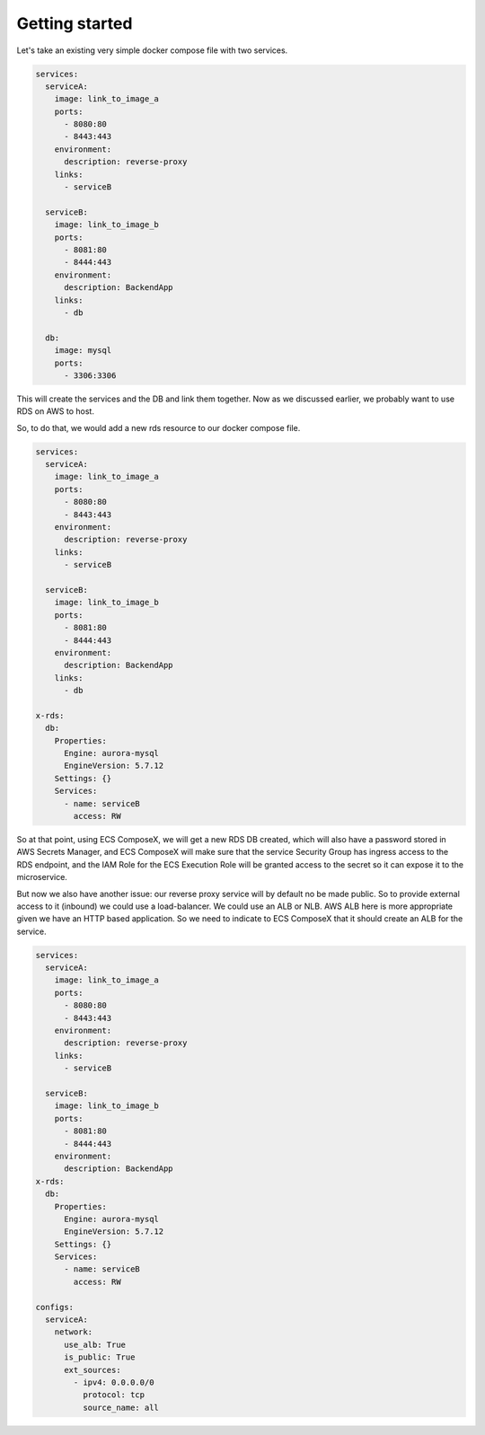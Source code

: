 ﻿.. highlight:: shell

==================
Getting started
==================

Let's take an existing very simple docker compose file with two services.

.. code-block:: yaml

    services:
      serviceA:
        image: link_to_image_a
        ports:
          - 8080:80
          - 8443:443
        environment:
          description: reverse-proxy
        links:
          - serviceB

      serviceB:
        image: link_to_image_b
        ports:
          - 8081:80
          - 8444:443
        environment:
          description: BackendApp
        links:
          - db

      db:
        image: mysql
        ports:
          - 3306:3306


This will create the services and the DB and link them together. Now as we discussed earlier, we probably want to use RDS
on AWS to host.

So, to do that, we would add a new rds resource to our docker compose file.

.. code-block:: yaml

    services:
      serviceA:
        image: link_to_image_a
        ports:
          - 8080:80
          - 8443:443
        environment:
          description: reverse-proxy
        links:
          - serviceB

      serviceB:
        image: link_to_image_b
        ports:
          - 8081:80
          - 8444:443
        environment:
          description: BackendApp
        links:
          - db

    x-rds:
      db:
        Properties:
          Engine: aurora-mysql
          EngineVersion: 5.7.12
        Settings: {}
        Services:
          - name: serviceB
            access: RW

So at that point, using ECS ComposeX, we will get a new RDS DB created, which will also have a password stored in AWS
Secrets Manager, and ECS ComposeX will make sure that the service Security Group has ingress access to the RDS endpoint,
and the IAM Role for the ECS Execution Role will be granted access to the secret so it can expose it to the microservice.

But now we also have another issue: our reverse proxy service will by default no be made public. So to provide external
access to it (inbound) we could use a load-balancer. We could use an ALB or NLB. AWS ALB here is more appropriate given we
have an HTTP based application. So we need to indicate to ECS ComposeX that it should create an ALB for the service.

.. code-block::

    services:
      serviceA:
        image: link_to_image_a
        ports:
          - 8080:80
          - 8443:443
        environment:
          description: reverse-proxy
        links:
          - serviceB

      serviceB:
        image: link_to_image_b
        ports:
          - 8081:80
          - 8444:443
        environment:
          description: BackendApp
    x-rds:
      db:
        Properties:
          Engine: aurora-mysql
          EngineVersion: 5.7.12
        Settings: {}
        Services:
          - name: serviceB
            access: RW

    configs:
      serviceA:
        network:
          use_alb: True
          is_public: True
          ext_sources:
            - ipv4: 0.0.0.0/0
              protocol: tcp
              source_name: all
